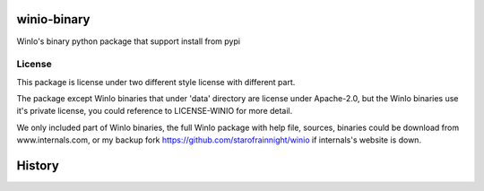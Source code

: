 ============
winio-binary
============


.. image:: https://img.shields.io/pypi/v/winiobinary.svg
        :target: https://pypi.python.org/pypi/winiobinary

.. image:: https://ci.appveyor.com/api/projects/status/80clkudkilu6uqha?svg=true
        :target: https://ci.appveyor.com/project/starofrainnight/winiobinary

.. image:: https://readthedocs.org/projects/winiobinary/badge/?version=latest
        :target: https://winiobinary.readthedocs.io/en/latest/?badge=latest
        :alt: Documentation Status

.. image:: https://pyup.io/repos/github/starofrainnight/winiobinary/shield.svg
     :target: https://pyup.io/repos/github/starofrainnight/winiobinary/
     :alt: Updates


WinIo's binary python package that support install from pypi

License
---------

This package is license under two different style license with different part.

The package except WinIo binaries that under 'data' directory are license under
Apache-2.0, but the WinIo binaries use it's private license, you could reference
to LICENSE-WINIO for more detail.

We only included part of WinIo binaries, the full WinIo package with help file,
sources, binaries could be download from www.internals.com, or my backup fork
https://github.com/starofrainnight/winio if internals's website is down.



=======
History
=======



